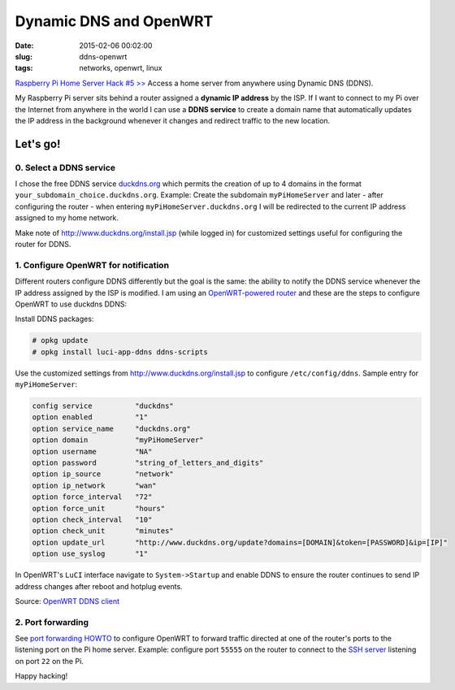 =======================
Dynamic DNS and OpenWRT
=======================

:date: 2015-02-06 00:02:00
:slug: ddns-openwrt
:tags: networks, openwrt, linux

`Raspberry Pi Home Server Hack #5 >> <http://www.circuidipity.com/raspberry-pi-home-server.html>`_ Access a home server from anywhere using Dynamic DNS (DDNS).

My Raspberry Pi server sits behind a router assigned a **dynamic IP address** by the ISP. If I want to connect to my Pi over the Internet from anywhere in the world I can use a **DDNS service** to create a domain name that automatically updates the IP address in the background whenever it changes and redirect traffic to the new location.

Let's go!
=========

0. Select a DDNS service
------------------------

I chose the free DDNS service `duckdns.org <http://www.duckdns.org/>`_ which permits the creation of up to 4 domains in the format ``your_subdomain_choice.duckdns.org``. Example: Create the subdomain ``myPiHomeServer`` and later - after configuring the router - when entering ``myPiHomeServer.duckdns.org`` I will be redirected to the current IP address assigned to my home network.

Make note of http://www.duckdns.org/install.jsp (while logged in) for customized settings useful for configuring the router for DDNS.

1. Configure OpenWRT for notification
-------------------------------------

Different routers configure DDNS differently but the goal is the same: the ability to notify the DDNS service whenever the IP address assigned by the ISP is modified. I am using an `OpenWRT-powered router <http://www.circuidipity.com/pingparade4.html>`_ and these are the steps to configure OpenWRT to use duckdns DDNS:

Install DDNS packages:

.. code-block:: bash

    # opkg update                                                                         
    # opkg install luci-app-ddns ddns-scripts                                             
                                                                                    
Use the customized settings from http://www.duckdns.org/install.jsp to configure ``/etc/config/ddns``. Sample entry for ``myPiHomeServer``:
      
.. code-block:: bash

    config service          "duckdns"
    option enabled          "1"
    option service_name     "duckdns.org"
    option domain           "myPiHomeServer"
    option username         "NA"
    option password         "string_of_letters_and_digits"
    option ip_source        "network"
    option ip_network       "wan"
    option force_interval   "72"                                   
    option force_unit       "hours"                                
    option check_interval   "10"                                   
    option check_unit       "minutes"
    option update_url       "http://www.duckdns.org/update?domains=[DOMAIN]&token=[PASSWORD]&ip=[IP]"
    option use_syslog       "1"
                                                                              
In OpenWRT's ``LuCI`` interface navigate to ``System->Startup`` and enable DDNS to ensure the router continues to send IP address changes after reboot and hotplug events.
                                                                                    
Source: `OpenWRT DDNS client <http://wiki.openwrt.org/doc/howto/ddns.client>`_

2. Port forwarding
------------------

See `port forwarding HOWTO <http://www.circuidipity.com/20141006.html>`_ to configure OpenWRT to forward traffic directed at one of the router's ports to the listening port on the Pi home server. Example: configure port ``55555`` on the router to connect to the `SSH server <http://www.circuidipity.com/secure-remote-access-using-ssh-keys.html>`_ listening on port ``22`` on the Pi.

Happy hacking!
